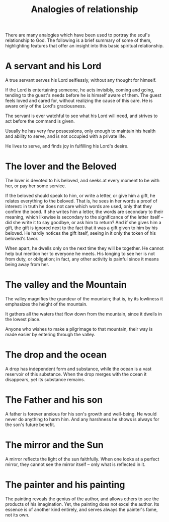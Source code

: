 :PROPERTIES:
:ID:       7BAD8292-0B0D-4D6F-A7A9-5105002DBAAD
:SLUG:     analogies-of-relationship
:END:
#+filetags: :essays:
#+title: Analogies of relationship

There are many analogies which have been used to portray the soul's
relationship to God. The following is a brief summary of some of them,
highlighting features that offer an insight into this basic spiritual
relationship.

* A servant and his Lord
:PROPERTIES:
:CUSTOM_ID: a-servant-and-his-lord
:END:
A true servant serves his Lord selflessly, without any thought for
himself.

If the Lord is entertaining someone, he acts invisibly, coming and
going, tending to the guest's needs before he is himself aware of them.
The guest feels loved and cared for, without realizing the cause of this
care. He is aware only of the Lord's graciousness.

The servant is ever watchful to see what his Lord will need, and strives
to act before the command is given.

Usually he has very few possessions, only enough to maintain his health
and ability to serve, and is not occupied with a private life.

He lives to serve, and finds joy in fulfilling his Lord's desire.

* The lover and the Beloved
:PROPERTIES:
:CUSTOM_ID: the-lover-and-the-beloved
:END:
The lover is devoted to his beloved, and seeks at every moment to be
with her, or pay her some service.

If the beloved should speak to him, or write a letter, or give him a
gift, he relates everything to the beloved. That is, he sees in her
words a proof of interest: in truth he does not care which words are
used, only that they confirm the bond. If she writes him a letter, the
words are secondary to their meaning, which likewise is secondary to the
significance of the letter itself -- did she write it to say goodbye, or
ask him to return? And if she gives him a gift, the gift is ignored next
to the fact that it was a gift given to him by his beloved. He hardly
notices the gift itself, seeing in it only the token of his beloved's
favor.

When apart, he dwells only on the next time they will be together. He
cannot help but mention her to everyone he meets. His longing to see her
is not from duty, or obligation; in fact, any other activity is painful
since it means being away from her.

* The valley and the Mountain
:PROPERTIES:
:CUSTOM_ID: the-valley-and-the-mountain
:END:
The valley magnifies the grandeur of the mountain; that is, by its
lowliness it emphasizes the height of the mountain.

It gathers all the waters that flow down from the mountain, since it
dwells in the lowest place.

Anyone who wishes to make a pilgrimage to that mountain, their way is
made easier by entering through the valley.

* The drop and the ocean
:PROPERTIES:
:CUSTOM_ID: the-drop-and-the-ocean
:END:
A drop has independent form and substance, while the ocean is a vast
reservoir of this substance. When the drop merges with the ocean it
disappears, yet its substance remains.

* The Father and his son
:PROPERTIES:
:CUSTOM_ID: the-father-and-his-son
:END:
A father is forever anxious for his son's growth and well-being. He
would never do anything to harm him. And any harshness he shows is
always for the son's future benefit.

* The mirror and the Sun
:PROPERTIES:
:CUSTOM_ID: the-mirror-and-the-sun
:END:
A mirror reflects the light of the sun faithfully. When one looks at a
perfect mirror, they cannot see the mirror itself -- only what is
reflected in it.

* The painter and his painting
:PROPERTIES:
:CUSTOM_ID: the-painter-and-his-painting
:END:
The painting reveals the genius of the author, and allows others to see
the products of his imagination. Yet, the painting does not excel the
author. Its essence is of another kind entirely, and serves always the
painter's fame, not its own.
